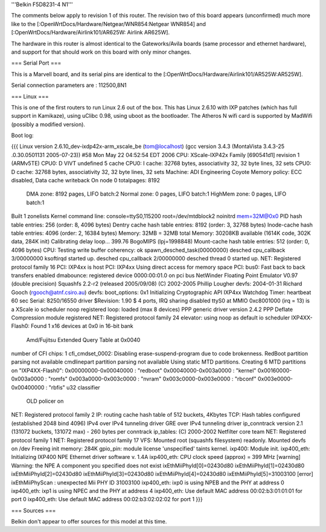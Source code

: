 '''Belkin F5D8231-4 N1'''

The comments below apply to revision 1 of this router.  The revision two of this board appears (unconfirmed) much more like to the [:OpenWrtDocs/Hardware/Netgear/WNR854:Netgear WNR854] and [:OpenWrtDocs/Hardware/Airlink101/AR625W: Airlink AR625W]. 

The hardware in this router is almost identical to the Gateworks/Avila boards (same processor and ethernet hardware), and support for that should work on this board with only minor changes. 

=== Serial Port ===

This is a Marvell board, and its serial pins are identical to the [:OpenWrtDocs/Hardware/Airlink101/AR525W:AR525W]. 

Serial connection parameters are : 112500,8N1

=== Linux ===

This is one of the first routers to run Linux 2.6 out of the box.  This has Linux 2.6.10 with IXP patches (which has full support in Kamikaze), using uClibc 0.98, using uboot as the bootloader.  The Atheros N wifi card is supported by MadWifi (possibly a modified version).

Boot log:

{{{
Linux version 2.6.10_dev-ixdp42x-arm_xscale_be (tom@localhost) (gcc version 3.4.3 (MontaVista 3.4.3-25
.0.30.0501131 2005-07-23)) #58 Mon May 22 04:52:54 EDT 2006
CPU: XScale-IXP42x Family [690541d1] revision 1 (ARMv5TE)
CPU0: D VIVT undefined 5 cache
CPU0: I cache: 32768 bytes, associativity 32, 32 byte lines, 32 sets
CPU0: D cache: 32768 bytes, associativity 32, 32 byte lines, 32 sets
Machine: ADI Engineering Coyote
Memory policy: ECC disabled, Data cache writeback
On node 0 totalpages: 8192
  DMA zone: 8192 pages, LIFO batch:2
  Normal zone: 0 pages, LIFO batch:1
  HighMem zone: 0 pages, LIFO batch:1
Built 1 zonelists
Kernel command line: console=ttyS0,115200 root=/dev/mtdblock2 noinitrd mem=32M@0x0
PID hash table entries: 256 (order: 8, 4096 bytes)
Dentry cache hash table entries: 8192 (order: 3, 32768 bytes)
Inode-cache hash table entries: 4096 (order: 2, 16384 bytes)
Memory: 32MB = 32MB total
Memory: 30208KB available (1614K code, 302K data, 284K init)
Calibrating delay loop... 399.76 BogoMIPS (lpj=1998848)
Mount-cache hash table entries: 512 (order: 0, 4096 bytes)
CPU: Testing write buffer coherency: ok
spawn_desched_task(00000000)
desched cpu_callback 3/00000000
ksoftirqd started up.
desched cpu_callback 2/00000000
desched thread 0 started up.
NET: Registered protocol family 16
PCI: IXP4xx is host
PCI: IXP4xx Using direct access for memory space
PCI: bus0: Fast back to back transfers enabled
dmabounce: registered device 0000:00:01.0 on pci bus
NetWinder Floating Point Emulator V0.97 (double precision)
Squashfs 2.2-r2 (released 2005/09/08) (C) 2002-2005 Phillip Lougher
devfs: 2004-01-31 Richard Gooch (rgooch@atnf.csiro.au)
devfs: boot_options: 0x1
Initializing Cryptographic API
IXP4xx Watchdog Timer: heartbeat 60 sec
Serial: 8250/16550 driver $Revision: 1.90 $ 4 ports, IRQ sharing disabled
ttyS0 at MMIO 0xc8001000 (irq = 13) is a XScale
io scheduler noop registered
loop: loaded (max 8 devices)
PPP generic driver version 2.4.2
PPP Deflate Compression module registered
NET: Registered protocol family 24
elevator: using noop as default io scheduler
IXP4XX-Flash0: Found 1 x16 devices at 0x0 in 16-bit bank
 Amd/Fujitsu Extended Query Table at 0x0040
number of CFI chips: 1
cfi_cmdset_0002: Disabling erase-suspend-program due to code brokenness.
RedBoot partition parsing not available
cmdlinepart partition parsing not available
Using static MTD partitions.
Creating 6 MTD partitions on "IXP4XX-Flash0":
0x00000000-0x00040000 : "redboot"
0x00040000-0x003a0000 : "kernel"
0x00160000-0x003a0000 : "romfs"
0x003a0000-0x003c0000 : "nvram"
0x003c0000-0x003e0000 : "rbconf"
0x003e0000-0x00400000 : "rbfis"
u32 classifier
    OLD policer on
NET: Registered protocol family 2
IP: routing cache hash table of 512 buckets, 4Kbytes
TCP: Hash tables configured (established 2048 bind 4096)
IPv4 over IPv4 tunneling driver
GRE over IPv4 tunneling driver
ip_conntrack version 2.1 (131072 buckets, 131072 max) - 260 bytes per conntrack
ip_tables: (C) 2000-2002 Netfilter core team
NET: Registered protocol family 1
NET: Registered protocol family 17
VFS: Mounted root (squashfs filesystem) readonly.
Mounted devfs on /dev
Freeing init memory: 284K
gpio_pin: module license 'unspecified' taints kernel.
ixp400: Module init.
ixp400_eth: Initializing IXP400 NPE Ethernet driver software v. 1.4A
ixp400_eth: CPU clock speed (approx) = 399 MHz
[warning] Warning: the NPE A component you specified does not exist
ixEthMiiPhyId[0]=02430d80
ixEthMiiPhyId[1]=02430d80
ixEthMiiPhyId[2]=02430d80
ixEthMiiPhyId[3]=02430d80
ixEthMiiPhyId[4]=02430d80
ixEthMiiPhyId[5]=31003100
[error] ixEthMiiPhyScan : unexpected Mii PHY ID 31003100
ixp400_eth: ixp0 is using NPEB and the PHY at address 0
ixp400_eth: ixp1 is using NPEC and the PHY at address 4
ixp400_eth: Use default MAC address 00:02:b3:01:01:01 for port 0
ixp400_eth: Use default MAC address 00:02:b3:02:02:02 for port 1
}}}

=== Sources ===

Belkin don't appear to offer sources for this model at this time.
